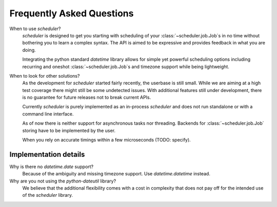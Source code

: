 Frequently Asked Questions
==========================

When to use `scheduler`?
   `scheduler` is designed to get you starting with scheduling of your :class:`~scheduler.job.Job`\ s in no time without
   bothering you to learn a complex syntax. The API is aimed to be expressive and provides feedback
   in what you are doing.

   Integrating the python standard `datetime` library allows for simple yet powerful scheduling
   options including recurring and oneshot :class:`~scheduler.job.Job`\ s and timezone support while being lightweight.

When to look for other solutions?
   As the development for `scheduler` started fairly recently, the userbase is still small. While
   we are aiming at a high test coverage there might still be some undetected issues.
   With additional features still under development, there is no guarantee for
   future releases not to break current APIs.

   Currently `scheduler` is purely implemented as an in-process `scheduler` and does not run standalone
   or with a command line interface.

   As of now there is neither support for asynchronous tasks nor threading. Backends for :class:`~scheduler.job.Job`
   storing have to be implemented by the user.

   When you rely on accurate timings within a few microseconds (TODO: specify).

Implementation details
----------------------

Why is there no `datetime.date` support?
   Because of the ambiguity and missing timezone support. Use `datetime.datetime` instead.

Why are you not using the `python-dateutil` library?
   We believe that the additional flexibility comes with a cost in complexity that does not
   pay off for the intended use of the `scheduler` library.
